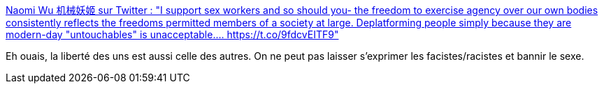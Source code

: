 :jbake-type: post
:jbake-status: published
:jbake-title: Naomi Wu 机械妖姬 sur Twitter : "I support sex workers and so should you- the freedom to exercise agency over our own bodies consistently reflects the freedoms permitted members of a society at large. Deplatforming people simply because they are modern-day "untouchables" is unacceptable.… https://t.co/9fdcvEITF9"
:jbake-tags: sexe,liberté,communication,_mois_nov.,_année_2019
:jbake-date: 2019-11-25
:jbake-depth: ../
:jbake-uri: shaarli/1574668241000.adoc
:jbake-source: https://nicolas-delsaux.hd.free.fr/Shaarli?searchterm=https%3A%2F%2Ftwitter.com%2FRealSexyCyborg%2Fstatuses%2F1198548441397227520&searchtags=sexe+libert%C3%A9+communication+_mois_nov.+_ann%C3%A9e_2019
:jbake-style: shaarli

https://twitter.com/RealSexyCyborg/statuses/1198548441397227520[Naomi Wu 机械妖姬 sur Twitter : "I support sex workers and so should you- the freedom to exercise agency over our own bodies consistently reflects the freedoms permitted members of a society at large. Deplatforming people simply because they are modern-day "untouchables" is unacceptable.… https://t.co/9fdcvEITF9"]

Eh ouais, la liberté des uns est aussi celle des autres. On ne peut pas laisser s'exprimer les facistes/racistes et bannir le sexe.
